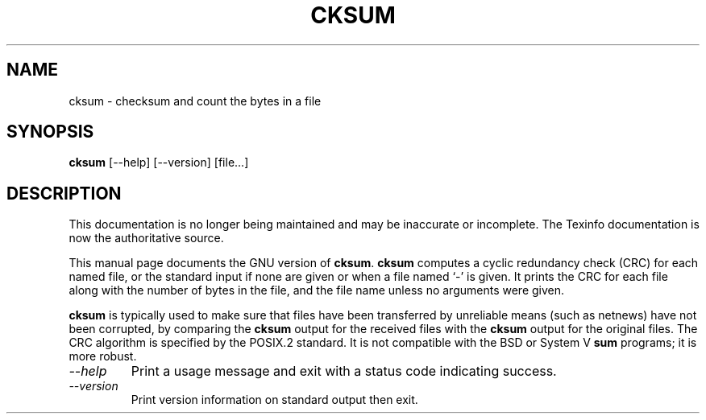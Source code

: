 .TH CKSUM 1 "GNU Text Utilities" "FSF" \" -*- nroff -*-
.SH NAME
cksum \- checksum and count the bytes in a file
.SH SYNOPSIS
.B cksum
[\-\-help] [\-\-version] [file...]
.SH DESCRIPTION
This documentation is no longer being maintained and may be inaccurate
or incomplete.  The Texinfo documentation is now the authoritative source.
.PP
This manual page
documents the GNU version of
.BR cksum .
.B cksum
computes a cyclic redundancy check (CRC) for each named file, or the
standard input if none are given or when a file named `\-' is given.
It prints the CRC for each file along with the number of bytes in the
file, and the file name unless no arguments were given.
.PP
.B cksum
is typically used to make sure that files have been transferred
by unreliable means (such as netnews) have not been corrupted, by
comparing the
.B cksum
output for the received files with the
.B cksum
output for the original files.
The CRC algorithm is specified by the POSIX.2 standard.  It is
not compatible with the BSD or System V
.B sum
programs; it is more robust.
.TP
.I "\-\-help"
Print a usage message and exit with a status code indicating success.
.TP
.I "\-\-version"
Print version information on standard output then exit.
